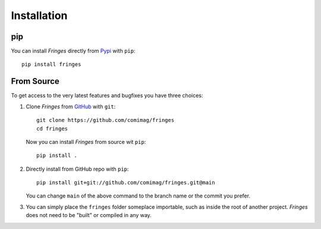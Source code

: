 Installation
============

pip
---
You can install `Fringes` directly from `Pypi <https://pypi.org/>`_ with ``pip``::

    pip install fringes

From Source
-----------
To get access to the very latest features and bugfixes you have three choices:

1. Clone `Fringes` from `GitHub <https://github.com/>`_ with ``git``::

    git clone https://github.com/comimag/fringes
    cd fringes

   Now you can install `Fringes` from source wit ``pip``::

    pip install .

2. Directly install from GitHub repo with ``pip``::

    pip install git+git://github.com/comimag/fringes.git@main

   You can change ``main`` of the above command to the branch name or the
   commit you prefer.

3. You can simply place the ``fringes`` folder someplace importable, such as
   inside the root of another project. `Fringes` does not need to be "built" or
   compiled in any way.